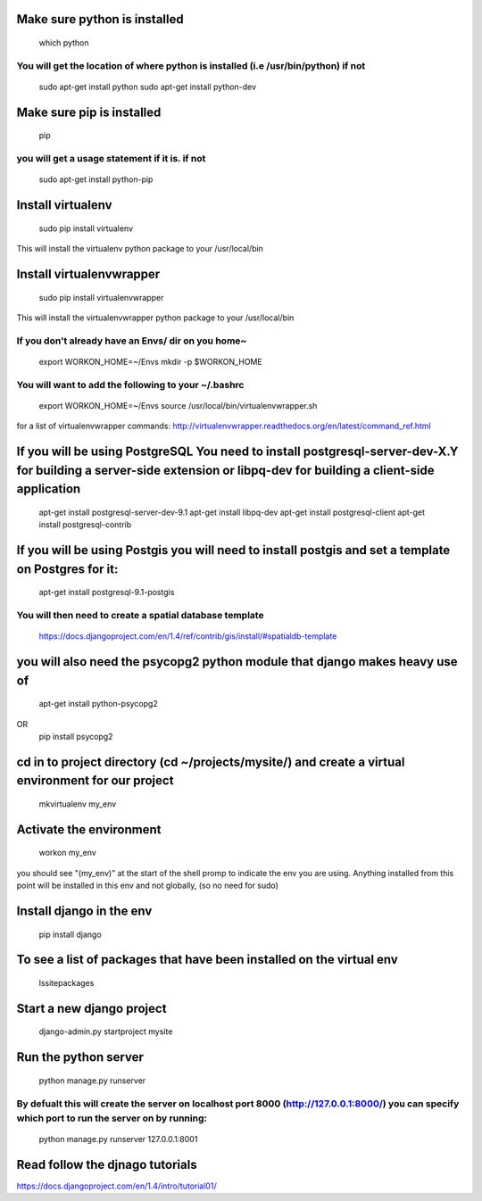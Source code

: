 Make sure python is installed
==========================
	which python
You will get the location of where python is installed (i.e /usr/bin/python) if not
--------------------------
	sudo apt-get install python
	sudo apt-get install python-dev

Make sure pip is installed
==========================
	pip
you will get a usage statement if it is. if not
--------------------------
	sudo apt-get install python-pip

Install virtualenv
==========================
	sudo pip install virtualenv
This will install the virtualenv python package to your /usr/local/bin

Install virtualenvwrapper
==========================
	sudo pip install virtualenvwrapper
This will install the virtualenvwrapper python package to your /usr/local/bin

If you don't already have an Envs/ dir on you home~
--------------------------
	export WORKON_HOME=~/Envs
	mkdir -p $WORKON_HOME

You will want to add the following to your ~/.bashrc
--------------------------
	export WORKON_HOME=~/Envs
	source /usr/local/bin/virtualenvwrapper.sh

for a list of virtualenvwrapper commands: http://virtualenvwrapper.readthedocs.org/en/latest/command_ref.html

If you will be using PostgreSQL You need to install postgresql-server-dev-X.Y for building a server-side extension or libpq-dev for building a client-side application
==========================
	apt-get install postgresql-server-dev-9.1
	apt-get install libpq-dev
	apt-get install postgresql-client
	apt-get install postgresql-contrib

If you will be using Postgis you will need to install postgis and set a template on Postgres for it:
==========================
	apt-get install postgresql-9.1-postgis

You will then need to create a spatial database template
--------------------------
	https://docs.djangoproject.com/en/1.4/ref/contrib/gis/install/#spatialdb-template

you will also need the psycopg2 python module that django makes heavy use of
==========================
	apt-get install python-psycopg2
OR
	pip install psycopg2

cd in to project directory (cd ~/projects/mysite/) and create a virtual environment for our project
==========================
	mkvirtualenv my_env

Activate the environment
==========================
	workon my_env

you should see "(my_env)" at the start of the shell promp to indicate the env you are using. 
Anything installed from this point will be installed in this env and not globally, (so no need for sudo)

Install django in the env
==========================
	pip install django

To see a list of packages that have been installed on the virtual env
==========================
	lssitepackages

Start a new django project
==========================
	django-admin.py startproject mysite

Run the python server
==========================
	python manage.py runserver
By defualt this will create the server on localhost port 8000 (http://127.0.0.1:8000/) you can specify which port to run the server on by running:
--------------------------
	python manage.py runserver 127.0.0.1:8001

Read follow the djnago tutorials
==========================
https://docs.djangoproject.com/en/1.4/intro/tutorial01/







